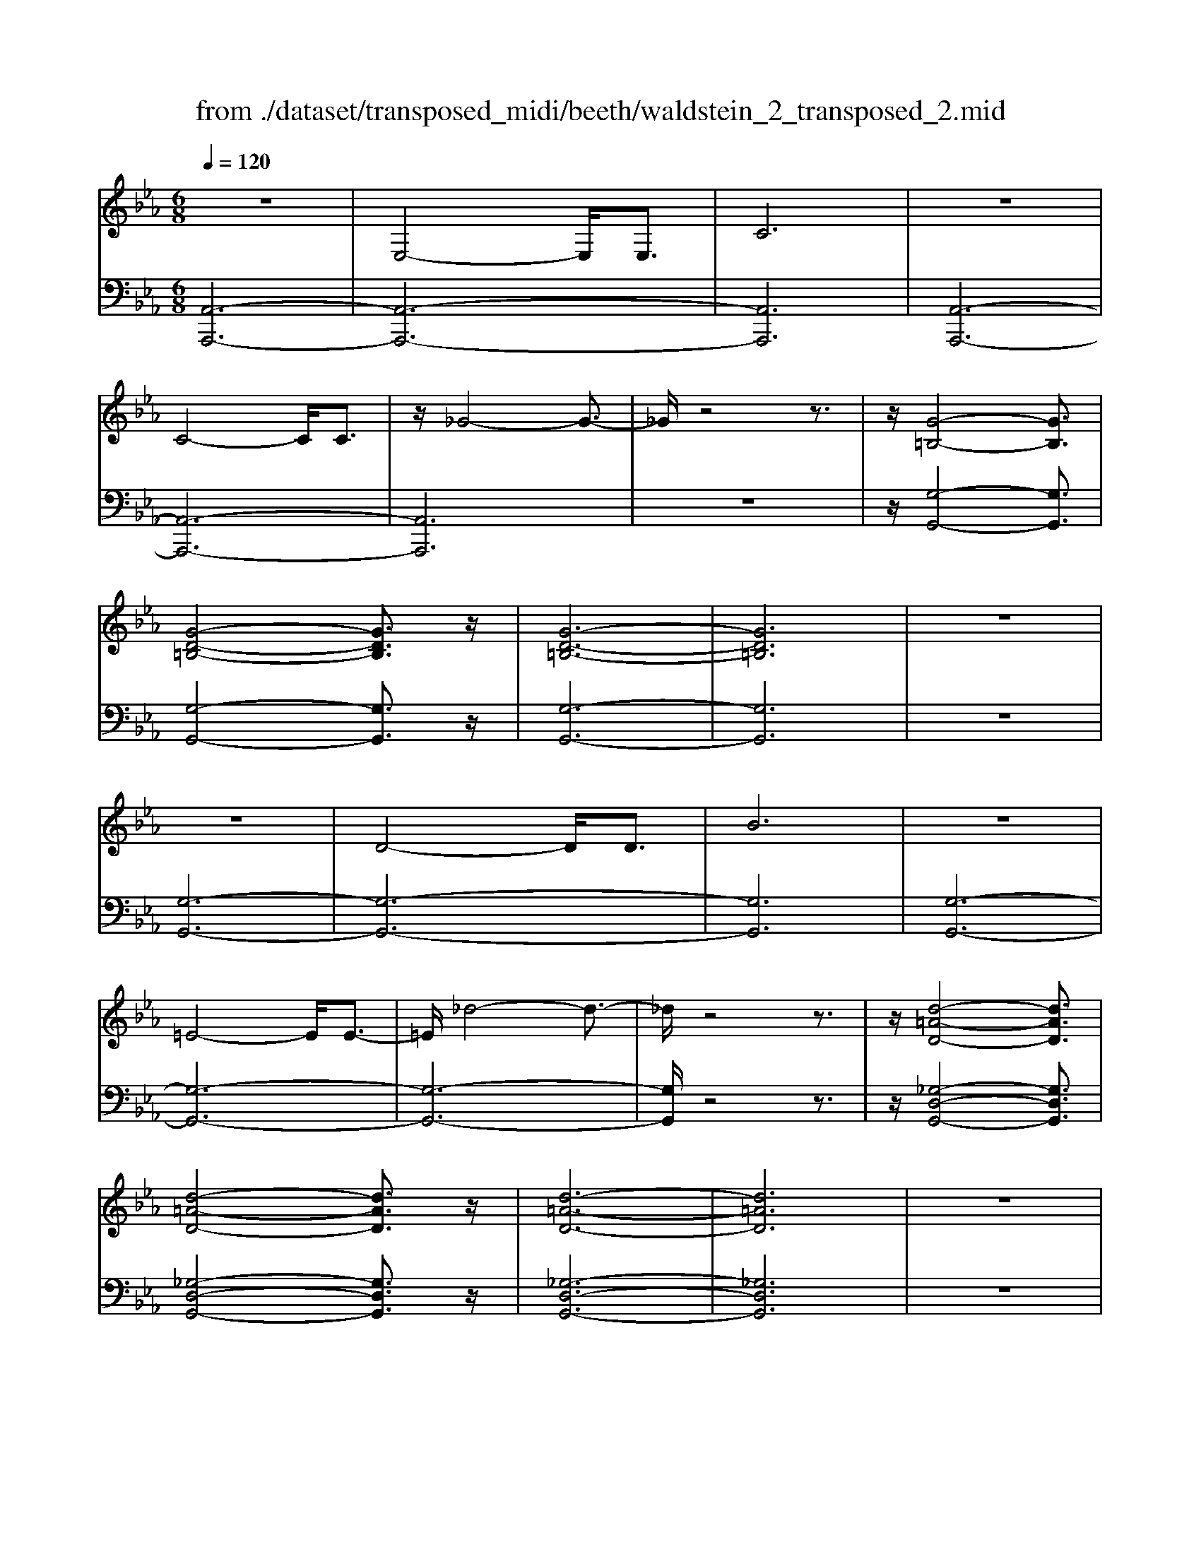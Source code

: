 X: 1
T: from ./dataset/transposed_midi/beeth/waldstein_2_transposed_2.mid
M: 6/8
L: 1/8
Q:1/4=120
% Last note suggests Mixolydian mode tune
K:Eb % 3 flats
V:1
%%clef treble
%%MIDI program 1
z6| \
E,4-E,/2E,3/2| \
C6| \
z6|
C4-C/2C3/2| \
z/2_G4-G3/2-| \
_G/2z4z3/2| \
z/2[G-=B,-]4[GB,]3/2|
[G-D-=B,-]4[GDB,]3/2z/2| \
[G-D-=B,-]6| \
[GD=B,]6| \
z6|
z6| \
D4-D/2D3/2| \
B6| \
z6|
=E4-E/2E3/2-| \
=E/2_d4-d3/2-| \
_d/2z4z3/2| \
z/2[d-=A-D-]4[dAD]3/2|
[d-=A-D-]4[dAD]3/2z/2| \
[d-=A-D-]6| \
[d=AD]6| \
z6|
z6| \
A4-A/2A3/2| \
d6| \
z6|
d4-d/2d3/2| \
a6-| \
a6| \
g4-g3/2b/2-|
b6| \
[_d-G-]6| \
[_dG]6| \
z6|
z6| \
[c-A-]4[cA]z/2[a-c-]/2| \
[a-c-]4[ac]3/2[c-A-]/2| \
[c-A-]6|
[c-A-]4[cA]3/2z/2| \
z6| \
z4z[B-F-_D-]| \
[B-F-_D-]4[BFD]z|
z6| \
z4z/2[G-_D-B,-]3/2| \
[G-_D-B,-]4[GDB,]/2z3/2| \
z6|
z4z[A-E-C-]| \
[A-E-C-]4[AEC]/2[c-E-C-]3/2| \
[cEC]4[A-E-C-]2| \
[A-E-C-]6|
[AEC]4E,2-| \
E,2E,/2z/2 E,/2C2-C/2-| \
C4-C3/2B,/2-| \
B,2z/2C2-C/2_D-|
_D3/2z/2=D3E-| \
E4-[F-E]/2F3/2-| \
F3- F/2_D3/2C-| \
C/2B,2-B,/2 =A2-A/2z/2|
B2-B/2c2-c/2z/2_d/2-| \
_d2=a2-a/2z/2b-| \
b3/2c'2-c'/2_d'2-| \
_d'/2z3E,2-E,/2-|
E,3/2z/2E,/2-[E,-E,]/2 E,/2_D2-D/2-| \
_D4-D3/2C/2-| \
C2_D2-D/2z/2E-| \
E3/2=E3F3/2-|
F4E2-| \
E3- E/2F3/2_D-| \
_D/2[CA,]3=B2-B/2| \
c2-c/2d2-d/2z/2e/2-|
e2=b2-b/2z/2c'-| \
c'3/2d'2-d'/2e'2-| \
e'/2z3e2-e/2-| \
e3/2e3/2 A3-|
A2-A/2-[a-A-]3[a-A-]/2| \
[aA-]/2[a-A-][ag-B-A]/2[g-B-]4| \
[gB-]/2B/2-[b-B-]4[b-B]| \
b/2[_dG-]4[dG-][d-G-]/2|
[_dG]/2[c-A-][c=B-A-]/2[BA-] [cA-]3/2[eA]3/2| \
A4-A3/2-[a-A-]/2| \
[a-A-]3 [aA-]/2[aA]3/2[g-B-]| \
[g-B-]4[gB-]/2[b-B-]3/2|
[bB]4[_d-G-]2| \
[_d-G-]2[dG-]/2[d-G]d/2[c-A-]2| \
[c-A-]3 [cA]/2z2z/2| \
z3 z/2[B-F-_D-]2[B-F-D-]/2|
[B-F-_D-]3 [BFD]/2z2z/2| \
z6| \
z3 [G-_D-B,-]3| \
[G_DB,]3 z3|
z6| \
z3 E,3-| \
E,3/2E,3/2 C3-| \
C3 z3|
z3 C3-| \
C3/2C2_G2-G/2-| \
_G3- G/2=G2-G/2-| \
G3 z/2[G-D-=B,-]2[G-D-B,-]/2|
[G-D-=B,-]3 [GDB,]/2[G-D-B,-]2[G-D-B,-]/2| \
[G-D-=B,-]3 [GDB,]/2[G-D-B,-]2[G-D-B,-]/2| \
[G-D-=B,-]3 [GDB,]/2_B,2-B,/2-| \
B,3 z/2B,2-B,/2-|
B,3- B,/2z/2B,2-| \
B,4-[D-B,-]2| \
[D-B,-]2[DB,-]/2[DB,-]3/2[B-B,-]2| \
[BB,]4z2|
z4=E2-| \
=E2-E/2E3/2z/2_d3/2-| \
_d4-d/2=d3/2-| \
d4-d/2[d-=A-D-]3/2|
[d-=A-D-]4[dAD]/2z/2[d-A-D-]| \
[d-=A-D-]4[dAD][d-A-D-]| \
[d-=A-D-]4[dAD]z/2[_A,-F,-]/2| \
[A,-F,-]4[A,F,]z/2[A,-F,-]/2|
[A,-F,-]4[A,F,]3/2z/2| \
A,4-A,3/2-[A-A,-]/2| \
[A-A,-]3 [AA,-]/2A,/2-[AA,]3/2d/2-| \
d6-|
d4-d/2d3/2-| \
d2-d/2d3/2a2-| \
a6-| \
a3 a3-|
aa3/2=b3-b/2-| \
=b6-| \
=b3/2a4a/2-| \
af'4-f'-|
f'6| \
a4a3/2a'/2-| \
a'6-| \
a'4-[a'a-]/2a3/2-|
a2z/2a-[a'-a]/2a'2-| \
a'6-| \
a'2-a'/2a3-a/2-| \
a/2a3/2a'4-|
a'4-a'3/2a/2-| \
aa'3/2z2z/2f-| \
f/2f'3/2z2z/2d3/2| \
d'3/2z2z/2A3/2a/2-|
az2 z/2F3/2f-| \
f/2z2z/2 D3/2d3/2| \
z3 A,3/2A3/2| \
z3 F,3/2F3/2|
z2z/2D,3/2z/2D3/2-| \
D4-D/2[A,-F,-D,-]3/2| \
[A,-F,-D,-]4[A,F,D,]/2[A,-F,-D,-]3/2| \
[A,-F,-D,-]4[A,F,D,]z/2[A,-F,-D,-]/2|
[A,-F,-D,-]6| \
[A,F,D,]6| \
a6| \
g6|
z6| \
z6| \
z6| \
z6|
zg4-g-| \
gf4-f-| \
fz4z| \
zf4-f-|
f3/2b4-b/2-| \
b3/2z4z/2| \
z2z/2b3-b/2-|b6-|
b/2
V:2
%%MIDI program 1
[A,,-A,,,-]6| \
[A,,-A,,,-]6| \
[A,,A,,,]6| \
[A,,-A,,,-]6|
[A,,-A,,,-]6| \
[A,,A,,,]6| \
z6| \
z/2[G,-G,,-]4[G,G,,]3/2|
[G,-G,,-]4[G,G,,]3/2z/2| \
[G,-G,,-]6| \
[G,G,,]6| \
z6|
[G,-G,,-]6| \
[G,-G,,-]6| \
[G,G,,]6| \
[G,-G,,-]6|
[G,-G,,-]6| \
[G,-G,,-]6| \
[G,G,,]/2z4z3/2| \
z/2[_G,-D,-G,,-]4[G,D,G,,]3/2|
[_G,-D,-G,,-]4[G,D,G,,]3/2z/2| \
[_G,-D,-G,,-]6| \
[_G,D,G,,]6| \
z6|
[F,-F,,-]6| \
[F,-F,,-]6| \
[F,F,,]6| \
[=E,-E,,-]6|
[=E,-E,,-]6| \
[=E,E,,]6| \
[E,-E,,-]4[E,E,,]3/2z/2| \
[E,-E,,-]4[E,E,,]3/2[E,-E,,-]/2|
[E,-E,,-]4[E,E,,]3/2z/2| \
[E,-E,,-]6| \
[E,E,,]6| \
z6|
z6| \
[F,-F,,-]4[F,F,,]z/2[F,-F,,-]/2| \
[F,-F,,-]4[F,F,,]3/2[F,-F,,-]/2| \
[F,-F,,-]6|
[F,-F,,-]4[F,F,,]3/2z/2| \
z4z3/2[_D,-D,,-]/2| \
[_D,-D,,-]4[D,D,,]z| \
z6|
z4z[E,-E,,-]| \
[E,-E,,-]4[E,E,,]/2z3/2| \
z6| \
z4z/2[A,,-A,,,-]3/2|
[A,,-A,,,-]4[A,,A,,,]/2z/2[A,,-A,,,-]| \
[A,,-A,,,-]4[A,,A,,,]/2[A,,-A,,,-]3/2| \
[A,,A,,,]4[A,,-A,,,-]2| \
[A,,-A,,,-]6|
[A,,A,,,]4z2| \
z3 z/2[E,-A,,-]2[E,-A,,-]/2| \
[E,-A,,-]4[E,A,,]3/2[E,-G,,-]/2| \
[E,G,,]2z/2[E,-A,,-]2[E,A,,]/2[E,-B,,-]|
[E,B,,]3/2z/2[E,=B,,]3[E,-C,-]| \
[E,-C,-]4[E,-E,_D,-C,]/2[E,-D,-]3/2| \
[E,-_D,-]3 [E,D,]/2[E,-B,,]3/2[E,A,,-]| \
A,,/2[E,-G,,-]4[E,-G,,-]3/2|
[E,-G,,-]2[E,G,,]/2[E-=A,-]2[EA,]/2z/2[E-B,-]/2| \
[EB,]2[E-C-]2[EC]/2z/2[E-_D-]| \
[E_D]3/2=A,,2-A,,/2B,,2-| \
B,,/2z/2C,2- C,/2_D,2-D,/2|
z/2B,,2-B,,/2 z/2G,,2-G,,/2| \
[E,-B,,-]4[E,B,,]3/2[E,-=A,,-]/2| \
[E,=A,,]2[E,-B,,-]2[E,B,,]/2z/2[E,-C,-]| \
[E,C,]3/2[E,-_D,]3E,/2-[E,-D,-]|
[E,_D,-]4[B,-E,-D,G,,-]/2[B,-E,-G,,-]3/2| \
[B,-E,-G,,-]3 [B,E,G,,]/2[G,-E,-E,,-]2[G,-E,-E,,-]/2| \
[G,E,E,,]/2[E,-A,,-]4[E,-A,,-]3/2| \
[E,-A,,-]2[E,-A,,-]/2[=B,-E,A,,]/2 B,2z/2C/2-|
C2D2-D/2z/2E-| \
E3/2=B,,2-B,,/2C,2-| \
C,/2z/2D,2- D,/2E,2-E,/2| \
_D,2-D,/2z/2 C,3-|
C,2-C,/2[E-C-]3[E-C-]/2| \
[E-C-]3/2[E-E_D-C]/2[E-D-]4| \
[E-_D]/2E/2-[E-G,-]4[EG,-]| \
G,/2[B,-E,-]4[B,-E,-]3/2|
[B,E,]/2[C-A,-]4[CA,]3/2| \
z4z3/2[E-C-]/2| \
[E-C-]4[EC][E-_D-]| \
[E-_D-]4[E-D]/2[E-G,-]3/2|
[EG,]4[B,-E,-]2| \
[B,-E,-]3 [B,E,]/2z/2[A,-F,-]2| \
[A,-F,-]3 [A,F,]/2[_D,-D,,-]2[D,-D,,-]/2| \
[_D,D,,]3 z3|
z6| \
z3 z/2[E,-E,,-]2[E,-E,,-]/2| \
[E,E,,]3 z3| \
z6|
z3 [A,,-A,,,-]3| \
[A,,-A,,,-]6| \
[A,,-A,,,-]6| \
[A,,A,,,]3 [A,,-A,,,-]3|
[A,,-A,,,-]6| \
[A,,-A,,,-]3 [A,,-A,,,]/2A,,3/2C,-| \
C,/2E,3/2C,3/2G,,2-G,,/2-| \
G,,3 z/2[G,-G,,-]2[G,-G,,-]/2|
[G,-G,,-]3 [G,G,,]/2[G,-G,,-]2[G,-G,,-]/2| \
[G,-G,,-]3 [G,G,,]/2[G,-G,,-]2[G,-G,,-]/2| \
[G,-G,,-]6| \
[G,-G,,-]3 [G,G,,]/2z2z/2|
z4[G,-G,,-]2| \
[G,-G,,-]6| \
[G,-G,,-]6| \
[G,G,,]4z/2[G,-G,,-]3/2|
[G,-G,,-]6| \
[G,G,,-]6| \
[G,G,,-]3/2[B,G,,-]3/2 [G,G,,]3/2_G,3/2-| \
_G,4-G,/2[G,-D,-G,,-]3/2|
[_G,-D,-G,,-]4[G,D,G,,]/2z/2[G,-D,-G,,-]| \
[_G,-D,-G,,-]4[G,D,G,,]z/2[G,-D,-G,,-]/2| \
[_G,D,G,,]6| \
z6|
z6| \
F,6-| \
F,6-| \
F,/2z/2A,-[=B,-A,]/2B,A,3/2=E,-|
=E,6-| \
=E,4-E,3/2A,/2-| \
A,=B,-[B,A,-]/2A,E,2-E,/2-| \
E,6-|
E,4A,3/2=B,/2-| \
=B,/2-[B,A,-]/2A,D,4-| \
D,6-| \
D,2-D,/2A,-[=B,-A,]/2B,A,-|
A,/2=B,,4-B,,3/2-| \
=B,,6-| \
=B,,A,-[D-A,]/2DA,3/2_B,,-| \
B,,6-|
B,,4-B,,-[A,-B,,]/2A,/2-| \
A,/2D3/2A,- [A,=B,,-]/2B,,2-B,,/2-| \
=B,,6-| \
=B,,3- B,,/2A,3/2D-|
[DA,-]/2A,=B,,3/2 A,3/2D-[DA,-]/2| \
A,=B,,3/2A,3/2D-[DA,-]/2A,/2-| \
A,/2=B,,3/2A,3/2D3/2A,-| \
[A,B,,-]/2B,,A,3/2 D3/2A,-[A,B,,-]/2|
B,,F,3/2A,3/2F,3/2B,,/2-| \
B,,/2-[D,-B,,]/2D,F,3/2D,3/2B,,-| \
B,,/2 (3D,2F,2D,2B,,3/2| \
D,3/2F,3/2 D,3/2B,,3/2|
F,,3/2D,,3/2 F,,3/2B,,,3/2-| \
B,,,4-B,,,/2[B,,-B,,,-]3/2| \
[B,,-B,,,-]4[B,,B,,,]/2[B,,-B,,,-]3/2| \
[B,,-B,,,-]4[B,,B,,,]z/2[=B,,-B,,,-]/2|
[=B,,-B,,,-]6| \
[=B,,B,,,]6| \
z6| \
z6|
z/2[G,-E,-C,-C,,-]4[G,-E,-C,-C,,-]3/2| \
[G,E,C,C,,]/2[G,-E,-C,-C,,-]4[G,-E,-C,-C,,-]3/2| \
[G,E,C,C,,]/2[G,-E,-C,-C,,-]4[G,-E,-C,-C,,-]3/2| \
[G,-E,-C,-C,,-]6|
[G,E,C,C,,]z4z| \
z[A,,-A,,,-]4[A,,-A,,,-]| \
[A,,A,,,][C-A,-F,-]4[C-A,-F,-]| \
[CA,F,]z4z|
z3/2[B,,-B,,,-]4[B,,-B,,,-]/2| \
[B,,B,,,]3/2z/2[B,-F,-D,-]4|[B,-F,-D,-]2[B,F,D,]/2
